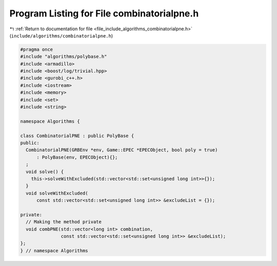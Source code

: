 
.. _program_listing_file_include_algorithms_combinatorialpne.h:

Program Listing for File combinatorialpne.h
===========================================

|exhale_lsh| :ref:`Return to documentation for file <file_include_algorithms_combinatorialpne.h>` (``include/algorithms/combinatorialpne.h``)

.. |exhale_lsh| unicode:: U+021B0 .. UPWARDS ARROW WITH TIP LEFTWARDS

.. code-block:: cpp

   #pragma once
   #include "algorithms/polybase.h"
   #include <armadillo>
   #include <boost/log/trivial.hpp>
   #include <gurobi_c++.h>
   #include <iostream>
   #include <memory>
   #include <set>
   #include <string>
   
   namespace Algorithms {
   
   class CombinatorialPNE : public PolyBase {
   public:
     CombinatorialPNE(GRBEnv *env, Game::EPEC *EPECObject, bool poly = true)
         : PolyBase(env, EPECObject){};
     ;
     void solve() {
       this->solveWithExcluded(std::vector<std::set<unsigned long int>>{});
     }
     void solveWithExcluded(
         const std::vector<std::set<unsigned long int>> &excludeList = {});
   
   private:
     // Making the method private
     void combPNE(std::vector<long int> combination,
                  const std::vector<std::set<unsigned long int>> &excludeList);
   };
   } // namespace Algorithms
